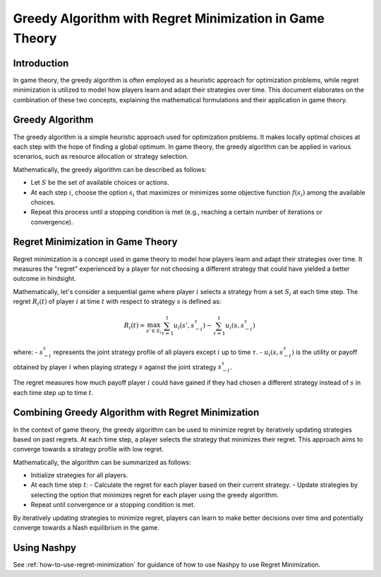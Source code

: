 Greedy Algorithm with Regret Minimization in Game Theory
=========================================================

Introduction
------------

In game theory, the greedy algorithm is often employed as a heuristic approach for optimization problems, while regret minimization is utilized to model how players learn and adapt their strategies over time. This document elaborates on the combination of these two concepts, explaining the mathematical formulations and their application in game theory.

Greedy Algorithm
----------------

The greedy algorithm is a simple heuristic approach used for optimization problems. It makes locally optimal choices at each step with the hope of finding a global optimum. In game theory, the greedy algorithm can be applied in various scenarios, such as resource allocation or strategy selection.

Mathematically, the greedy algorithm can be described as follows:

- Let :math:`S` be the set of available choices or actions.
- At each step :math:`i`, choose the option :math:`s_i` that maximizes or minimizes some objective function :math:`f(s_i)` among the available choices.
- Repeat this process until a stopping condition is met (e.g., reaching a certain number of iterations or convergence).

Regret Minimization in Game Theory
-----------------------------------

Regret minimization is a concept used in game theory to model how players learn and adapt their strategies over time. It measures the "regret" experienced by a player for not choosing a different strategy that could have yielded a better outcome in hindsight.

Mathematically, let's consider a sequential game where player :math:`i` selects a strategy from a set :math:`S_i` at each time step. The regret :math:`R_i(t)` of player :math:`i` at time :math:`t` with respect to strategy :math:`s` is defined as:

.. math::

    R_i(t) = \max_{s' \in S_i} \sum_{\tau=1}^{t} u_i(s', s_{-i}^\tau) - \sum_{\tau=1}^{t} u_i(s, s_{-i}^\tau)

where:
- :math:`s_{-i}^\tau` represents the joint strategy profile of all players except :math:`i` up to time :math:`\tau`.
- :math:`u_i(s, s_{-i}^\tau)` is the utility or payoff obtained by player :math:`i` when playing strategy :math:`s` against the joint strategy :math:`s_{-i}^\tau`.

The regret measures how much payoff player :math:`i` could have gained if they had chosen a different strategy instead of :math:`s` in each time step up to time :math:`t`.

Combining Greedy Algorithm with Regret Minimization
-----------------------------------------------------

In the context of game theory, the greedy algorithm can be used to minimize regret by iteratively updating strategies based on past regrets. At each time step, a player selects the strategy that minimizes their regret. This approach aims to converge towards a strategy profile with low regret.

Mathematically, the algorithm can be summarized as follows:

- Initialize strategies for all players.
- At each time step :math:`t`:
  - Calculate the regret for each player based on their current strategy.
  - Update strategies by selecting the option that minimizes regret for each player using the greedy algorithm.
- Repeat until convergence or a stopping condition is met.

By iteratively updating strategies to minimize regret, players can learn to make better decisions over time and potentially converge towards a Nash equilibrium in the game.


Using Nashpy
------------

See :ref:`how-to-use-regret-minimization` for guidance of how to use Nashpy to
use Regret Minimization.
